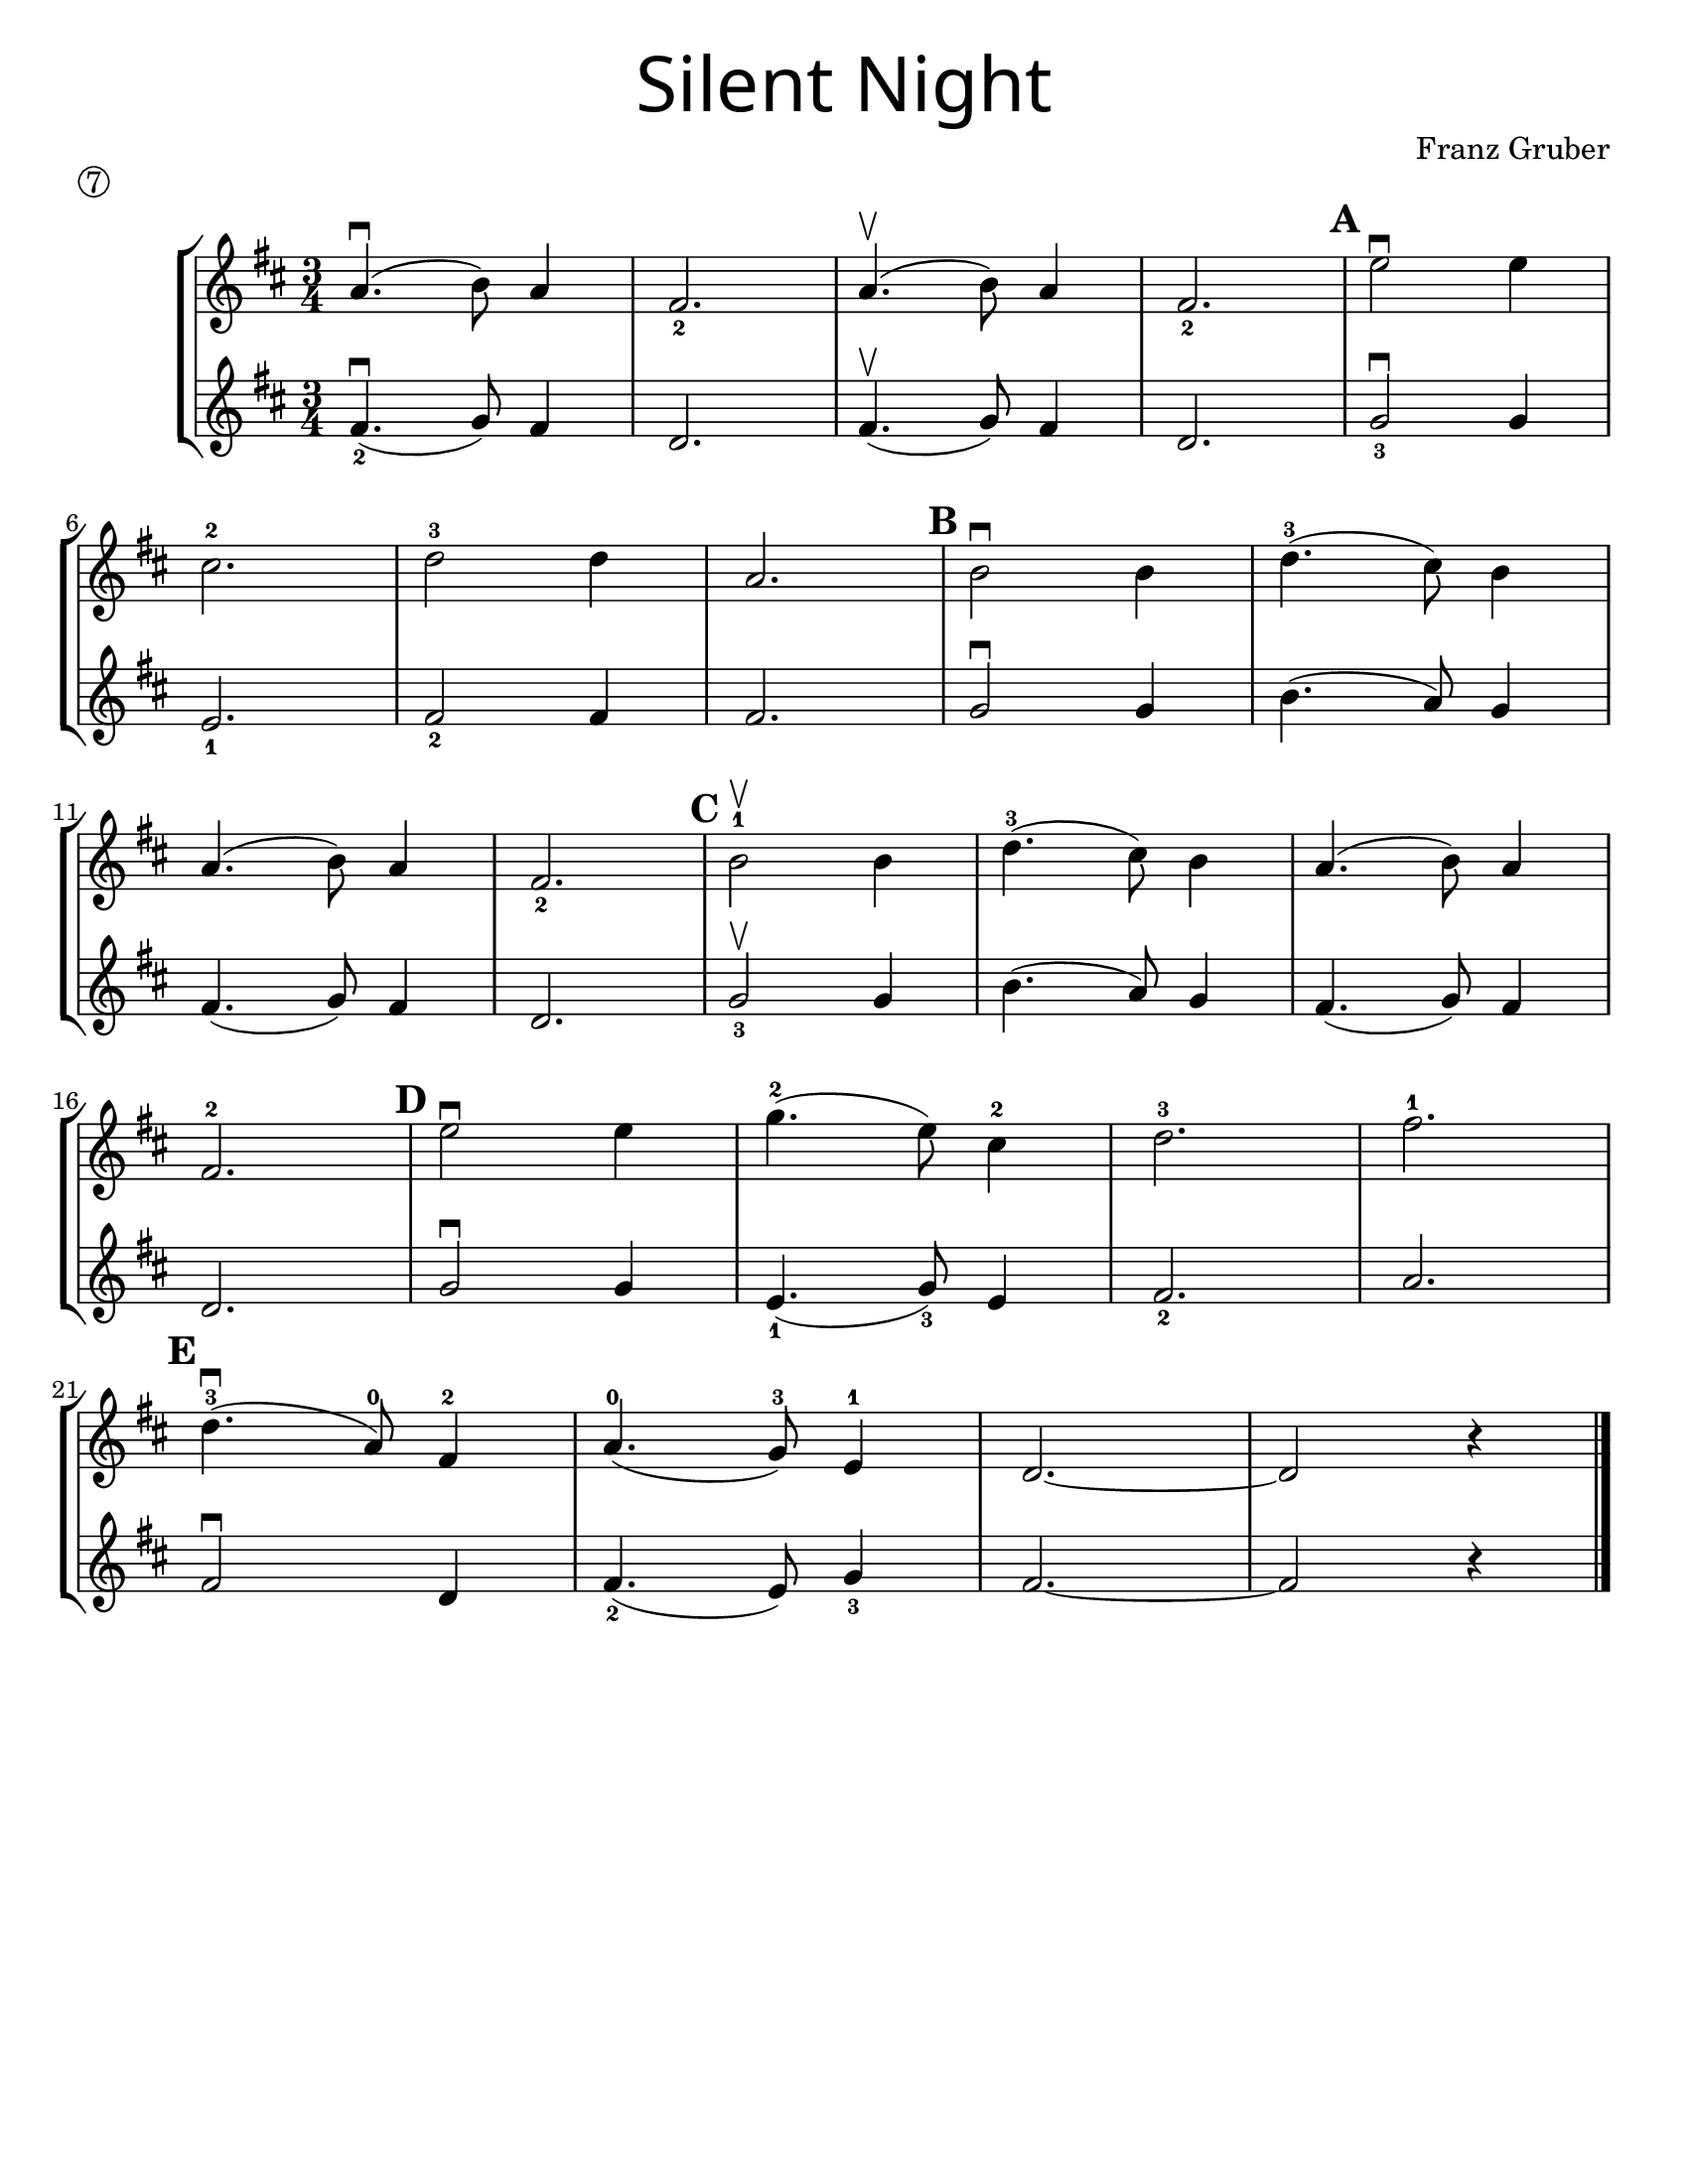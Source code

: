 \version "2.16.2"
\language "english"
#(set-default-paper-size "letter")


first = \relative a' {
  \set Score.markFormatter = #format-mark-box-barnumbers
  \time 3/4
  \key d \major

  a4.\downbow(b8) a4 |
  fs2._2 |
  a4.\upbow(b8) a4 |
  fs2._2
  \mark \default
  e'2\downbow e4 |
  \break

  cs2.-2 |
  d2-3 d4 |
  a2. |
  \mark \default
  b2\downbow b4 |
  d4.-3(cs8) b4 |
  \break

  a4.(b8) a4 |
  fs2._2 |
  \mark \default
  b2-1\upbow b4 |
  d4.-3(cs8) b4 |
  a4.(b8) a4 |
  \break

  fs2.-2 |
  \mark \default
  e'2\downbow e4  |
  g4.-2(e8) cs4-2 |
  d2.-3 |
  fs2.-1 |
  \break

  \mark \default
  d4.-3\downbow(a8-0)
  fs4-2 |
  a4.-0(g8-3)
  e4-1 |
  d2. ~ |
  d2 r4 |
  \bar "|."
}
%{
\addlyrics {
}
%}
second = \relative a' {
  \time 3/4
  \key d \major

  fs4.\downbow_2 (g8) fs4 |
  d2. |
  fs4.\upbow(g8) fs4 |
  d2. |
  g2_3\downbow g4 |
  \break

  e2._1 |
  fs2_2 fs4 |
  fs2. |
  g2\downbow g4 |
  b4.(a8) g4 |
  \break

  fs4.(g8) fs4 |
  d2. |
  g2_3\upbow g4 |
  b4.(a8) g4 |
  fs4.(g8) fs4 |
  \break

  d2. |
  g2\downbow g4 |
  e4._1(g8_3) e4 |
  fs2._2 |
  a2. |
  \break

  fs2\downbow d4 |
  fs4._2(e8) g4_3 |
  fs2.~ |
  fs2 r4
}

\bookpart {
  \header {
    title = \markup {
      \override #'(font-name . "SantasSleighFull")
      \override #'(font-size . 8)
      { "Silent Night" }
    }
    piece = \markup \circle 7
    instrument = ""
    tagline = ""
    composer = "Franz Gruber"
  }

  \score {
    \new StaffGroup <<
      \new Staff {
        \first
      }
      \new Staff {
        \second
      }
    >>
  }
}

\bookpart {
  \header {
    title = \markup {
      \override #'(font-name . "SantasSleighFull")
      \override #'(font-size . 8)
      { "Silent Night" }
    }
    piece = \markup \circle 7
    instrument = ""
    tagline = ""
    composer = "Franz Gruber"
  }
  \score {
    \new Staff \with {
      \magnifyStaff #4/3
    } {
      \first
    }
  }
  \markup {
    \hspace #35
    \column {
      \huge \italic {
        \line { "Silent night, holy night!" }
        \line { "All is calm, all is bright." }
        \line { "Round yon Virgin, Mother and Child." }
        \line { "Holy infant so tender and mild," }
        \line { "Sleep in heavenly peace," }
        \line { "Sleep in heavenly peace" }
        \line { "\n" }
        \line { "Silent night, holy night!" }
        \line { "Shepherds quake at the sight." }
        \line { "Glories stream from heaven afar" }
        \line { "Heavenly hosts sing Alleluia," }
        \line { "Christ the Savior is born!" }
        \line { "Christ the Savior is born" }
        \line { "\n" }
        \line { "Silent night, holy night!" }
        \line { "Son of God love's pure light." }
        \line { "Radiant beams from Thy holy face" }
        \line { "With dawn of redeeming grace," }
        \line { "Jesus Lord, at Thy birth" }
        \line { "Jesus Lord, at Thy birth" }
      }
    }
  }
}
